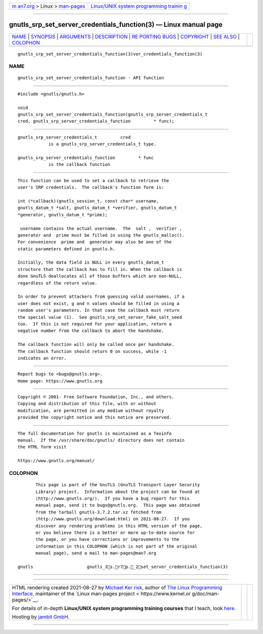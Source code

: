 .. container:: page-top

.. container:: nav-bar

   +----------------------------------+----------------------------------+
   | `m                               | `Linux/UNIX system programming   |
   | an7.org <../../../index.html>`__ | trainin                          |
   | > Linux >                        | g <http://man7.org/training/>`__ |
   | `man-pages <../index.html>`__    |                                  |
   +----------------------------------+----------------------------------+

--------------

gnutls_srp_set_server_credentials_function(3) — Linux manual page
=================================================================

+-----------------------------------+-----------------------------------+
| `NAME <#NAME>`__ \|               |                                   |
| `SYNOPSIS <#SYNOPSIS>`__ \|       |                                   |
| `ARGUMENTS <#ARGUMENTS>`__ \|     |                                   |
| `DESCRIPTION <#DESCRIPTION>`__ \| |                                   |
| `RE                               |                                   |
| PORTING BUGS <#REPORTING_BUGS>`__ |                                   |
| \| `COPYRIGHT <#COPYRIGHT>`__ \|  |                                   |
| `SEE ALSO <#SEE_ALSO>`__ \|       |                                   |
| `COLOPHON <#COLOPHON>`__          |                                   |
+-----------------------------------+-----------------------------------+
| .. container:: man-search-box     |                                   |
+-----------------------------------+-----------------------------------+

::

   gnutls_srp_set_server_credentials_function(3)ver_credentials_function(3)

NAME
-------------------------------------------------

::

          gnutls_srp_set_server_credentials_function - API function


---------------------------------------------------------

::

          #include <gnutls/gnutls.h>

          void
          gnutls_srp_set_server_credentials_function(gnutls_srp_server_credentials_t
          cred, gnutls_srp_server_credentials_function         * func);


-----------------------------------------------------------

::

          gnutls_srp_server_credentials_t         cred
                      is a gnutls_srp_server_credentials_t type.

          gnutls_srp_server_credentials_function         * func
                      is the callback function


---------------------------------------------------------------

::

          This function can be used to set a callback to retrieve the
          user's SRP credentials.  The callback's function form is:

          int (*callback)(gnutls_session_t, const char* username,
          gnutls_datum_t *salt, gnutls_datum_t *verifier, gnutls_datum_t
          *generator, gnutls_datum_t *prime);

           username contains the actual username.  The  salt ,  verifier ,
          generator and  prime must be filled in using the gnutls_malloc().
          For convenience  prime and  generator may also be one of the
          static parameters defined in gnutls.h.

          Initially, the data field is NULL in every gnutls_datum_t
          structure that the callback has to fill in. When the callback is
          done GnuTLS deallocates all of those buffers which are non-NULL,
          regardless of the return value.

          In order to prevent attackers from guessing valid usernames, if a
          user does not exist, g and n values should be filled in using a
          random user's parameters. In that case the callback must return
          the special value (1).  See gnutls_srp_set_server_fake_salt_seed
          too.  If this is not required for your application, return a
          negative number from the callback to abort the handshake.

          The callback function will only be called once per handshake.
          The callback function should return 0 on success, while -1
          indicates an error.


---------------------------------------------------------------------

::

          Report bugs to <bugs@gnutls.org>.
          Home page: https://www.gnutls.org


-----------------------------------------------------------

::

          Copyright © 2001- Free Software Foundation, Inc., and others.
          Copying and distribution of this file, with or without
          modification, are permitted in any medium without royalty
          provided the copyright notice and this notice are preserved.


---------------------------------------------------------

::

          The full documentation for gnutls is maintained as a Texinfo
          manual.  If the /usr/share/doc/gnutls/ directory does not contain
          the HTML form visit

          https://www.gnutls.org/manual/ 

COLOPHON
---------------------------------------------------------

::

          This page is part of the GnuTLS (GnuTLS Transport Layer Security
          Library) project.  Information about the project can be found at
          ⟨http://www.gnutls.org/⟩.  If you have a bug report for this
          manual page, send it to bugs@gnutls.org.  This page was obtained
          from the tarball gnutls-3.7.2.tar.xz fetched from
          ⟨http://www.gnutls.org/download.html⟩ on 2021-08-27.  If you
          discover any rendering problems in this HTML version of the page,
          or you believe there is a better or more up-to-date source for
          the page, or you have corrections or improvements to the
          information in this COLOPHON (which is not part of the original
          manual page), send a mail to man-pages@man7.org

   gnutls                     gnutls_3s.r7p._2set_server_credentials_function(3)

--------------

--------------

.. container:: footer

   +-----------------------+-----------------------+-----------------------+
   | HTML rendering        |                       | |Cover of TLPI|       |
   | created 2021-08-27 by |                       |                       |
   | `Michael              |                       |                       |
   | Ker                   |                       |                       |
   | risk <https://man7.or |                       |                       |
   | g/mtk/index.html>`__, |                       |                       |
   | author of `The Linux  |                       |                       |
   | Programming           |                       |                       |
   | Interface <https:     |                       |                       |
   | //man7.org/tlpi/>`__, |                       |                       |
   | maintainer of the     |                       |                       |
   | `Linux man-pages      |                       |                       |
   | project <             |                       |                       |
   | https://www.kernel.or |                       |                       |
   | g/doc/man-pages/>`__. |                       |                       |
   |                       |                       |                       |
   | For details of        |                       |                       |
   | in-depth **Linux/UNIX |                       |                       |
   | system programming    |                       |                       |
   | training courses**    |                       |                       |
   | that I teach, look    |                       |                       |
   | `here <https://ma     |                       |                       |
   | n7.org/training/>`__. |                       |                       |
   |                       |                       |                       |
   | Hosting by `jambit    |                       |                       |
   | GmbH                  |                       |                       |
   | <https://www.jambit.c |                       |                       |
   | om/index_en.html>`__. |                       |                       |
   +-----------------------+-----------------------+-----------------------+

--------------

.. container:: statcounter

   |Web Analytics Made Easy - StatCounter|

.. |Cover of TLPI| image:: https://man7.org/tlpi/cover/TLPI-front-cover-vsmall.png
   :target: https://man7.org/tlpi/
.. |Web Analytics Made Easy - StatCounter| image:: https://c.statcounter.com/7422636/0/9b6714ff/1/
   :class: statcounter
   :target: https://statcounter.com/
